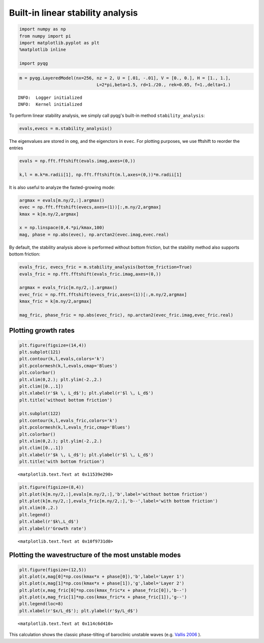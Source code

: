 
Built-in linear stability analysis
==================================

.. code:: python

    import numpy as np
    from numpy import pi
    import matplotlib.pyplot as plt
    %matplotlib inline
    
    import pyqg

.. code:: python

    m = pyqg.LayeredModel(nx=256, nz = 2, U = [.01, -.01], V = [0., 0.], H = [1., 1.],
                                  L=2*pi,beta=1.5, rd=1./20., rek=0.05, f=1.,delta=1.)


.. parsed-literal::

    INFO:  Logger initialized
    INFO:  Kernel initialized


To perform linear stability analysis, we simply call pyqg's built-in
method ``stability_analysis``:

.. code:: python

    evals,evecs = m.stability_analysis()

The eigenvalues are stored in ``omg``, and the eigenctors in ``evec``.
For plotting purposes, we use fftshift to reorder the entries

.. code:: python

    evals = np.fft.fftshift(evals.imag,axes=(0,))
    
    k,l = m.k*m.radii[1], np.fft.fftshift(m.l,axes=(0,))*m.radii[1]

It is also useful to analyze the fasted-growing mode:

.. code:: python

    argmax = evals[m.ny/2,:].argmax()
    evec = np.fft.fftshift(evecs,axes=(1))[:,m.ny/2,argmax]
    kmax = k[m.ny/2,argmax]
    
    x = np.linspace(0,4.*pi/kmax,100)
    mag, phase = np.abs(evec), np.arctan2(evec.imag,evec.real) 

By default, the stability analysis above is performed without bottom
friction, but the stability method also supports bottom friction:

.. code:: python

    evals_fric, evecs_fric = m.stability_analysis(bottom_friction=True)
    evals_fric = np.fft.fftshift(evals_fric.imag,axes=(0,))
    
    argmax = evals_fric[m.ny/2,:].argmax()
    evec_fric = np.fft.fftshift(evecs_fric,axes=(1))[:,m.ny/2,argmax]
    kmax_fric = k[m.ny/2,argmax]
    
    mag_fric, phase_fric = np.abs(evec_fric), np.arctan2(evec_fric.imag,evec_fric.real) 

Plotting growth rates
---------------------

.. code:: python

    plt.figure(figsize=(14,4))
    plt.subplot(121)
    plt.contour(k,l,evals,colors='k')
    plt.pcolormesh(k,l,evals,cmap='Blues')
    plt.colorbar()
    plt.xlim(0,2.); plt.ylim(-2.,2.)
    plt.clim([0.,.1])
    plt.xlabel(r'$k \, L_d$'); plt.ylabel(r'$l \, L_d$') 
    plt.title('without bottom friction')
    
    plt.subplot(122)
    plt.contour(k,l,evals_fric,colors='k')
    plt.pcolormesh(k,l,evals_fric,cmap='Blues')
    plt.colorbar()
    plt.xlim(0,2.); plt.ylim(-2.,2.)
    plt.clim([0.,.1])
    plt.xlabel(r'$k \, L_d$'); plt.ylabel(r'$l \, L_d$') 
    plt.title('with bottom friction')




.. parsed-literal::

    <matplotlib.text.Text at 0x11539e290>




.. image:: linear_stability_files/linear_stability_12_1.png


.. code:: python

    plt.figure(figsize=(8,4))
    plt.plot(k[m.ny/2,:],evals[m.ny/2,:],'b',label='without bottom friction')
    plt.plot(k[m.ny/2,:],evals_fric[m.ny/2,:],'b--',label='with bottom friction')
    plt.xlim(0.,2.)
    plt.legend()
    plt.xlabel(r'$k\,L_d$')
    plt.ylabel(r'Growth rate')




.. parsed-literal::

    <matplotlib.text.Text at 0x10f9731d0>




.. image:: linear_stability_files/linear_stability_13_1.png


Plotting the wavestructure of the most unstable modes
-----------------------------------------------------

.. code:: python

    plt.figure(figsize=(12,5))
    plt.plot(x,mag[0]*np.cos(kmax*x + phase[0]),'b',label='Layer 1')
    plt.plot(x,mag[1]*np.cos(kmax*x + phase[1]),'g',label='Layer 2')
    plt.plot(x,mag_fric[0]*np.cos(kmax_fric*x + phase_fric[0]),'b--')
    plt.plot(x,mag_fric[1]*np.cos(kmax_fric*x + phase_fric[1]),'g--')
    plt.legend(loc=8)
    plt.xlabel(r'$x/L_d$'); plt.ylabel(r'$y/L_d$')




.. parsed-literal::

    <matplotlib.text.Text at 0x114c6d410>




.. image:: linear_stability_files/linear_stability_15_1.png


This calculation shows the classic phase-tilting of baroclinic unstable
waves (e.g. `Vallis 2006 <http://www.vallisbook.org>`__ ).

